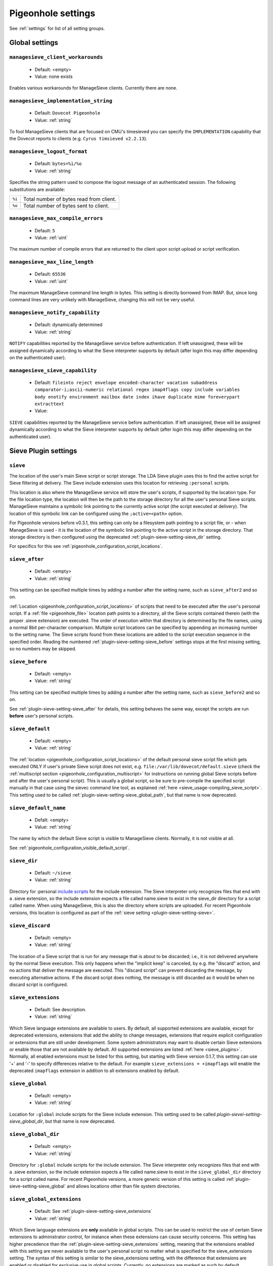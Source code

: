 .. _setting-pigeonhole:

===================
Pigeonhole settings
===================

See :ref:`settings` for list of all setting groups.

Global settings
^^^^^^^^^^^^^^^

.. _setting-managesieve_client_workarounds:

``managesieve_client_workarounds``
----------------------------------

 - Default: <empty>
 - Value: none exists

Enables various workarounds for ManageSieve clients. Currently there are none.


.. _setting-managesieve_implementation_string:

``managesieve_implementation_string``
-------------------------------------

 - Default: ``Dovecot Pigeonhole``
 - Value: :ref:`string`

To fool ManageSieve clients that are focused on CMU's timesieved you can specify the ``IMPLEMENTATION`` capability that the Dovecot reports to clients (e.g. ``Cyrus timsieved v2.2.13``).


.. _setting-managesieve_logout_format:

``managesieve_logout_format``
-----------------------------

 - Default: ``bytes=%i/%o``
 - Value: :ref:`string`

Specifies the string pattern used to compose the logout message of an authenticated session. The following substitutions are available:

+--------+-----------------------------------------+
| ``%i`` | Total number of bytes read from client. |
+--------+-----------------------------------------+
| ``%o`` | Total number of bytes sent to client.   |
+--------+-----------------------------------------+


.. _setting-managesieve_max_compile_errors:

``managesieve_max_compile_errors``
----------------------------------

  - Default: ``5``
  - Value: :ref:`uint`

The maximum number of compile errors that are returned to the client upon script upload or script verification.

.. _setting-managesieve_max_line_length:

``managesieve_max_line_length``
-------------------------------

 - Default: ``65536``
 - Value: :ref:`uint`

The maximum ManageSieve command line length in bytes. This setting is directly borrowed from IMAP. But,
since long command lines are very unlikely with ManageSieve, changing this will not be very useful.

.. _setting-managesieve_notify_capability:

``managesieve_notify_capability``
---------------------------------

 - Default: dynamically determined
 - Value: :ref:`string`

``NOTIFY`` capabilities reported by the ManageSieve service before authentication.
If left unassigned, these will be assigned dynamically according to what the Sieve interpreter supports by default (after login this may differ depending on the authenticated user).


.. _setting-managesieve_sieve_capability:

``managesieve_sieve_capability``
--------------------------------

  - Default: ``fileinto reject envelope encoded-character vacation subaddress comparator-i;ascii-numeric relational regex imap4flags copy include variables body enotify environment mailbox date index ihave duplicate mime foreverypart extracttext``
  - Value:

``SIEVE`` capabilities reported by the ManageSieve service before authentication.
If left unassigned, these will be assigned dynamically according to what the Sieve interpreter supports by default (after login this may differ depending on the authenticated user).


Sieve Plugin settings
^^^^^^^^^^^^^^^^^^^^^

.. _plugin-sieve-setting-sieve:

``sieve``
---------

.. versionchanged:: v0.3.1

 - Default: ``file:~/sieve;active=~/.dovecot.sieve``
 - Value: :ref:`string`

The location of the user's main Sieve script or script storage.
The LDA Sieve plugin uses this to find the active script for Sieve filtering at delivery.
The Sieve include extension uses this location for retrieving ``:personal`` scripts.

This location is also where the ManageSieve service will store the user's scripts, if supported by the location type.
For the file location type, the location will then be the path to the storage directory for all the user's personal Sieve scripts.
ManageSieve maintains a symbolic link pointing to the currently active script (the script executed at delivery).
The location of this symbolic link can be configured using the ``;active=<path>`` option.

For Pigeonhole versions before v0.3.1, this setting can only be a filesystem path pointing to a script file,
or - when ManageSieve is used - it is the location of the symbolic link pointing to the active script in the storage directory.
That storage directory is then configured using the deprecated :ref:`plugin-sieve-setting-sieve_dir` setting.

For specifics for this see :ref:`pigeonhole_configuration_script_locations`.

.. _plugin-sieve-setting-sieve_after:

``sieve_after``
---------------

 - Default: <empty>
 - Value: :ref:`string`

This setting can be specified multiple times by adding a number after the setting name,
such as ``sieve_after2`` and so on.

:ref:`Location <pigeonhole_configuration_script_locations>` of scripts that need to be executed after the user's personal script.
If a :ref:`file <pigeonhole_file>` location path points to a directory, all the Sieve scripts contained therein (with the proper .sieve extension) are executed.
The order of execution within that directory is determined by the file names, using a normal 8bit per-character comparison.
Multiple script locations can be specified by appending an increasing number to the setting name.
The Sieve scripts found from these locations are added to the script execution sequence in the specified order.
Reading the numbered :ref:`plugin-sieve-setting-sieve_before` settings stops at the first missing setting, so no numbers may be skipped.


.. _plugin-sieve-setting-sieve_before:

``sieve_before``
----------------

 - Default: <empty>
 - Value: :ref:`string`

This setting can be specified multiple times by adding a number after the setting name,
such as ``sieve_before2`` and so on.

See :ref:`plugin-sieve-setting-sieve_after` for details, this setting behaves the same way,
except the scripts are run **before** user's personal scripts.


.. _plugin-sieve-setting-sieve_default:

``sieve_default``
-----------------

  - Default: <empty>
  - Value: :ref:`string`

.. versionadded:: v0.3

The :ref:`location <pigeonhole_configuration_script_locations>` of the default personal sieve script file which gets executed ONLY if user's private Sieve script does not exist,
e.g. ``file:/var/lib/dovecot/default.sieve`` (check the :ref:`multiscript section <pigeonhole_configuration_multiscript>` for instructions on running global Sieve scripts before and after the user's personal script).
This is usually a global script, so be sure to pre-compile the specified script manually in that case using the sievec command line tool, as explained :ref:`here <sieve_usage-compiling_sieve_script>`.
This setting used to be called :ref:`plugin-sieve-setting-sieve_global_path`, but that name is now deprecated.


.. _plugin-sieve-setting-sieve_default_name:

``sieve_default_name``
----------------------

  - Defalt: <empty>
  - Value: :ref:`string`

.. versionadded:: v0.4.8

The name by which the default Sieve script is visible to ManageSieve clients.
Normally, it is not visible at all.

See :ref:`pigeonhole_configuration_visible_default_script`.


.. _plugin-sieve-setting-sieve_dir:

``sieve_dir``
-------------

 - Default: ``~/sieve``
 - Value: :ref:`string`

.. deprecated:: 0.3.1

Directory for :personal `include scripts <http://tools.ietf.org/html/draft-ietf-sieve-include-05>`_ for the include extension.
The Sieve interpreter only recognizes files that end with a .sieve extension,
so the include extension expects a file called name.sieve to exist in the sieve_dir directory for a script called name.
When using ManageSieve, this is also the directory where scripts are uploaded.
For recent Pigeonhole versions, this location is configured as part of the :ref:`sieve setting <plugin-sieve-setting-sieve>`.


.. _plugin-sieve-setting-sieve_discard:

``sieve_discard``
-----------------

  - Default: <empty>
  - Value: :ref:`string`

.. versionadded:: v0.4.16

The location of a Sieve script that is run for any message that is about to be discarded;
i.e., it is not delivered anywhere by the normal Sieve execution.
This only happens when the "implicit keep" is canceled, by e.g. the "discard" action,
and no actions that deliver the message are executed.
This "discard script" can prevent discarding the message, by executing alternative actions.
If the discard script does nothing, the message is still discarded as it would be when no discard script is configured.


.. _plugin-sieve-setting-sieve_extensions:

``sieve_extensions``
--------------------

 - Default: See description.
 - Value: :ref:`string`

Which Sieve language extensions are available to users.
By default, all supported extensions are available, except for deprecated extensions,
extensions that add the ability to change messages, extensions that require explicit
configuration or extensions that are still under development.
Some system administrators may want to disable certain Sieve extensions or enable those that are not available by default.
All supported extensions are listed :ref:`here <sieve_plugins>`. Normally, all enabled extensions must be listed for this setting,
but starting with Sieve version 0.1.7, this setting can use '+' and '-' to specify differences relative to the default.
For example ``sieve_extensions = +imapflags`` will enable the deprecated ``imapflags`` extension in addition to all extensions enabled by default.


.. _plugin-sieve-setting-sieve_global:

``sieve_global``
----------------

  - Default: <empty>
  - Value: :ref:`string`

.. versionadded:: v0.3.1

Location for ``:global`` include scripts for the Sieve include extension.
This setting used to be called `plugin-sievei-setting-sieve_global_dir`, but that name is now deprecated.


.. _plugin-sieve-setting-sieve_global_dir:

``sieve_global_dir``
--------------------

 - Default: <empty>
 - Value: :ref:`string`

.. deprecated:: v0.3.1

Directory for ``:global`` include scripts for the include extension.
The Sieve interpreter only recognizes files that end with a .sieve extension,
so the include extension expects a file called name.sieve to exist in the ``sieve_global_dir`` directory for a script called name.
For recent Pigeonhole versions, a more generic version of this setting is called :ref:`plugin-sieve-setting-sieve_global` and allows locations other than file system directories.

.. _plugin-sieve-setting-sieve_global_extensions:

``sieve_global_extensions``
---------------------------

 - Default: See :ref:`plugin-sieve-setting-sieve_extensions`
 - Value: :ref:`string`

.. versionadded:: v0.3

Which Sieve language extensions are **only** available in global scripts.
This can be used to restrict the use of certain Sieve extensions to administrator control,
for instance when these extensions can cause security concerns.
This setting has higher precedence than the :ref:`plugin-sieve-setting-sieve_extensions` setting,
meaning that the extensions enabled with this setting are never available to the user's personal script no matter what is specified for the sieve_extensions setting.
The syntax of this setting is similar to the sieve_extensions setting,
with the difference that extensions are enabled or disabled for exclusive use in global scripts.
Currently, no extensions are marked as such by default.


.. _plugin-sieve-setting-sieve_global_path:

``sieve_global_path``
---------------------

 - Default: <empty>
 - Value: :ref:`string`

.. deprecated:: 0.2

The deprecated name for the :ref:`plugin-sieve-setting-sieve_default` setting.


.. _plugin-sieve-setting-sieve_implicit_extensions:

``sieve_implicit_extensions``
-----------------------------

 - Default: <empty>
 - Value: :ref:`string`

.. versionadded: v0.4.13

Which Sieve language extensions are implicitly available to users.
The extensions listed in this setting do not need to be enabled explicitly using the Sieve "require" command.
This behavior directly violates the Sieve standard, but can be necessary for compatibility with some existing implementations of Sieve (notably jSieve).
Do not use this setting unless you really need to!
The syntax and semantics of this setting are otherwise identical to the :ref:`plugin-sieve-setting-sieve_extensions` setting.


.. _plugin-sieve-setting-sieve_max_script_size:

``sieve_max_script_size``
-------------------------

  - Default: ``1M``
  - Value: :ref:`size`

The maximum size of a Sieve script. The compiler will refuse to compile any script larger than this limit.
If set to 0, no limit on the script size is enforced.


.. _plugin-sieve-setting-sieve_max_actions:

``sieve_max_actions``
---------------------

  - Default: ``32``
  - Value: :ref:`uint`

The maximum number of actions that can be performed during a single script execution. If set to 0, no limit on the total number of actions is enforced.


.. _plugin-sieve-setting-sieve_max_redirects:

``sieve_max_redirects``
-----------------------

  - Default: ``4``
  - Value: :ref:`uint`

.. versionchanged:: v0.3

The maximum number of redirect actions that can be performed during a single script execution.
The meaning of 0 differs based on your version. For versions v0.3.0 and beyond this means that redirect is prohibited.
For older versions, however, this means that the number of redirects is unlimited, so be careful.


.. _plugin-sieve-setting-sieve_plugins:

``sieve_plugins``
-----------------

 - Default: <empty>
 - Value: Space separated list of :ref:`string`

The Pigeonhole Sieve interpreter can have plugins of its own.
Using this setting, the used plugins can be specified.
Check the :ref:`Sieve plugin section <sieve_plugins>` for available plugins.


.. _plugin-sieve-setting-sieve_redirect_envelope_from:

``sieve_redirect_envelope_from``
--------------------------------

 - Default: ``sender``
 - Value: see table

.. versionadded:: v0.4.4

Specifies what envelope sender address is used for redirected messages.
Normally, the Sieve ``redirect`` command copies the sender address for the redirected message from the processed message.
So, the redirected message appears to originate from the original sender.

The following values are supported for this setting:

``sender``
        The sender address is used (default)
``recipient``
        The final recipient address is used
``orig_recipient``
        The original recipient is used
``user_email`` (v0.4.14+)
        The user's primary address is used. This is configured with the :ref:`plugin-sieve-setting-sieve_user_email` setting.
        If that setting is not configured, ``user_email`` is equal to ``sender`` (the default).
``postmaster``
        The postmaster_address configured for LDA/LMTP.
``<user@domain>``
        Redirected messages are always sent from ``user@domain``.
        The angle brackets are mandatory. The null ``<>`` address is also supported.

When the envelope sender of the processed message is the null address ``<>``,
the envelope sender of the redirected message is also always ``<>``,
irrespective of what is configured for this setting.


.. _plugin-sieve-setting-sieve_subaddress_sep:

``sieve_subaddress_sep``
------------------------

 - Default: ``+``
 - Value: :ref:`string`

.. versionremoved:: v0.2

The separator that is expected between the ``:user`` and ``:detail`` address parts introduced by the `subaddress extension <http://tools.ietf.org/html/rfc5233/>`_.
This may also be a sequence of characters (e.g. ``--``).
The current implementation looks for the separator from the left of the localpart and uses the first one encountered.
The ``:user`` part is left of the separator and the ``:detail`` part is right.

This setting has been replaced with :dovecot_core:ref:`recipient_delimiter`.


.. _plugin-sieve-setting-sieve_trace_dir:

``sieve_trace_dir``
-------------------

 - Default: <empty>
 - Value: :ref:`string`

The directory where trace files are written.
Trace debugging is disabled if this setting is not configured or if the directory does not exist.
If the path is relative or it starts with ``~/`` it is interpreted relative to the current user's home directory.

See :ref:`pigeonhole_trace_debugging`.


.. _plugin-sieve-setting-sieve_trace_level:

``sieve_trace_level``
---------------------

 - Default: <empty>
 - Values: actions, commands, tests, matching

The verbosity level of the trace messages. Trace debugging is disabled if this setting is not configured. Possible values are:

``actions``
	Only print executed action commands, like keep, fileinto, reject and redirect.
``commands``
	Print any executed command, excluding test commands.
``tests``
	Print all executed commands and performed tests.
``matching``
	Print all executed commands, performed tests and the values matched in those tests.

See :ref:`pigeonhole_trace_debugging`.


.. _plugin-sieve-setting-sieve_trace_debug:

``sieve_trace_debug``
---------------------

 - Default: ``no``
 - Value: :ref:`boolean`

Enables highly verbose debugging messages that are usually only useful for developers.

See :ref:`pigeonhole_trace_debugging`.


.. _plugin-sieve-setting-sieve_trace_addresses:

``sieve_trace_addresses``
-------------------------

 - Default: ``no``
 - Value: :ref:`boolean`

Enables showing byte code addresses in the trace output, rather than only the source line numbers.

See :ref:`pigeonhole_trace_debugging`.


.. _plugin-sieve-setting-sieve_user_email:

``sieve_user_email``
--------------------

  - Default: <empty>
  - Value: :ref:`string`

.. versionadded:: v0.4.14

The primary e-mail address for the user.
This is used as a default when no other appropriate address is available for sending messages.
If this setting is not configured, either the postmaster or null ``<>`` address is used as a sender, depending on the action involved.
This setting is important when there is no message envelope to extract addresses from, such as when the script is executed in IMAP.


.. _plugin-sieve-setting-sieve_user_log:

``sieve_user_log``
------------------

  - Default: ``~/.dovecot.sieve.log``
  - Value: :ref:`string`

The path to the file where the user log file is written. If not configured, a default location is used.
If the main user's personal Sieve (as configured with :ref:`plugin-sieve-setting-sieve`) is a file, the logfile is set to ``<filename>.log`` by default.
If it is not a file, the default user log file is ``~/.dovecot.sieve.log``.
